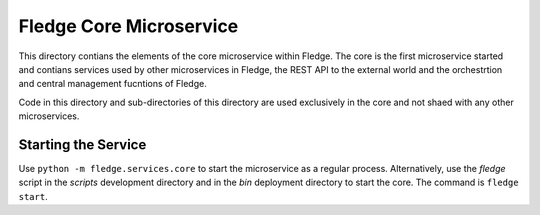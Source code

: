 *************************
Fledge Core Microservice
*************************

This directory contians the elements of the core microservice within
Fledge. The core is the first microservice started and contians services
used by other microservices in Fledge, the REST API to the external
world and the orchestrtion and central management fucntions of Fledge.

Code in this directory and sub-directories of this directory are used
exclusively in the core and not shaed with any other microservices.

Starting the Service
====================

Use ``python -m fledge.services.core`` to start the microservice as
a regular process. Alternatively, use the *fledge* script in the 
*scripts* development directory and in the *bin* deployment directory
to start the core. The command is ``fledge start``.

